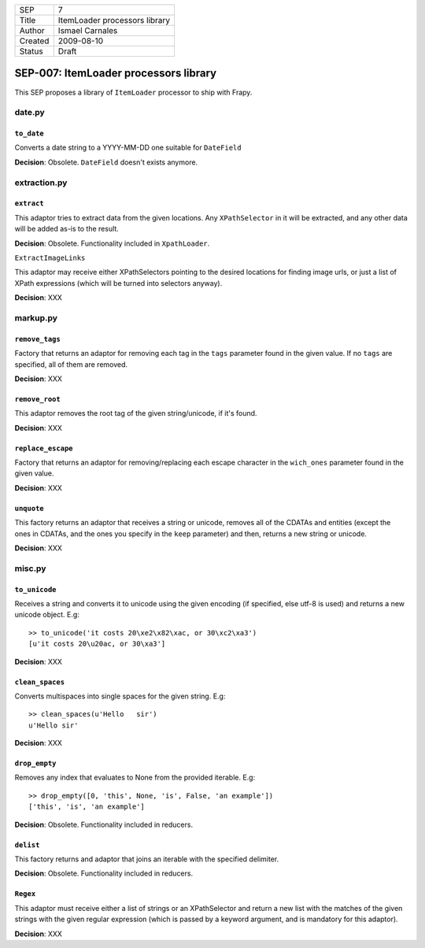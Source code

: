 =======  =============================
SEP      7
Title    ItemLoader processors library
Author   Ismael Carnales
Created  2009-08-10
Status   Draft
=======  =============================

======================================
SEP-007: ItemLoader processors library
======================================

This SEP proposes a library of ``ItemLoader`` processor to ship with Frapy.

date.py
=======

``to_date``
-----------

Converts a date string to a YYYY-MM-DD one suitable for ``DateField``

**Decision**: Obsolete. ``DateField`` doesn't exists anymore.

extraction.py
=============

``extract``
-----------

This adaptor tries to extract data from the given locations. Any
``XPathSelector`` in it will be extracted, and any other data  will be added
as-is to the result.

**Decision**: Obsolete. Functionality included in ``XpathLoader``.

``ExtractImageLinks``

This adaptor may receive either XPathSelectors pointing to the desired
locations for finding image urls, or just a list of XPath expressions (which
will be turned into selectors anyway).

**Decision**: XXX

markup.py
=========

``remove_tags``
---------------

Factory that returns an adaptor for removing each tag in the ``tags`` parameter
found in the given value.  If no ``tags`` are specified, all of them are
removed.

**Decision**: XXX

``remove_root``
---------------

This adaptor removes the root tag of the given string/unicode, if it's found.

**Decision**: XXX

``replace_escape``
------------------

Factory that returns an adaptor for removing/replacing each escape character in
the ``wich_ones`` parameter found in the given value.

**Decision**: XXX

``unquote``
-----------

This factory returns an adaptor that receives a string or unicode, removes all
of the CDATAs and entities (except the ones in CDATAs, and the ones you specify
in the ``keep`` parameter) and then, returns a new string or unicode.

**Decision**: XXX

misc.py
=======

``to_unicode``
--------------

Receives a string and converts it to unicode using the given encoding (if
specified, else utf-8 is used) and returns a new unicode object. E.g:

::

   >> to_unicode('it costs 20\xe2\x82\xac, or 30\xc2\xa3')
   [u'it costs 20\u20ac, or 30\xa3']

**Decision**: XXX

``clean_spaces``
----------------
   
Converts multispaces into single spaces for the given string. E.g:

::

   >> clean_spaces(u'Hello   sir')
   u'Hello sir'

**Decision**: XXX

``drop_empty``
--------------

Removes any index that evaluates to None from the provided iterable. E.g:

::

   >> drop_empty([0, 'this', None, 'is', False, 'an example'])
   ['this', 'is', 'an example']

**Decision**: Obsolete. Functionality included in reducers.

``delist``
----------

This factory returns and adaptor that joins an iterable with the specified
delimiter.

**Decision**: Obsolete. Functionality included in reducers.

``Regex``
----------

This adaptor must receive either a list of strings or an XPathSelector and
return a new list with the matches of the given strings with the given regular
expression (which is passed by a keyword argument, and is mandatory for this
adaptor).

**Decision**: XXX
